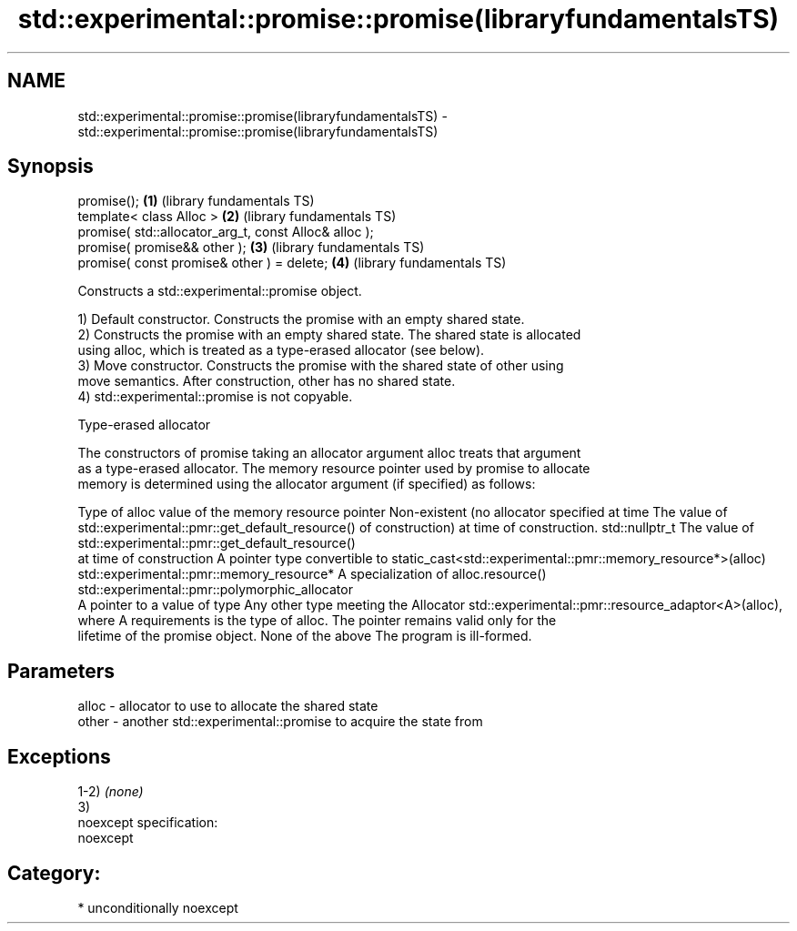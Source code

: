 .TH std::experimental::promise::promise(libraryfundamentalsTS) 3 "2017.04.02" "http://cppreference.com" "C++ Standard Libary"
.SH NAME
std::experimental::promise::promise(libraryfundamentalsTS) \- std::experimental::promise::promise(libraryfundamentalsTS)

.SH Synopsis
   promise();                                           \fB(1)\fP (library fundamentals TS)
   template< class Alloc >                              \fB(2)\fP (library fundamentals TS)
   promise( std::allocator_arg_t, const Alloc& alloc );
   promise( promise&& other );                          \fB(3)\fP (library fundamentals TS)
   promise( const promise& other ) = delete;            \fB(4)\fP (library fundamentals TS)

   Constructs a std::experimental::promise object.

   1) Default constructor. Constructs the promise with an empty shared state.
   2) Constructs the promise with an empty shared state. The shared state is allocated
   using alloc, which is treated as a type-erased allocator (see below).
   3) Move constructor. Constructs the promise with the shared state of other using
   move semantics. After construction, other has no shared state.
   4) std::experimental::promise is not copyable.

   Type-erased allocator

   The constructors of promise taking an allocator argument alloc treats that argument
   as a type-erased allocator. The memory resource pointer used by promise to allocate
   memory is determined using the allocator argument (if specified) as follows:

Type of alloc                                 value of the memory resource pointer
Non-existent (no allocator specified at time  The value of std::experimental::pmr::get_default_resource()
of construction)                              at time of construction.
std::nullptr_t                                The value of std::experimental::pmr::get_default_resource()
                                              at time of construction
A pointer type convertible to                 static_cast<std::experimental::pmr::memory_resource*>(alloc)
std::experimental::pmr::memory_resource*
A specialization of                           alloc.resource()
std::experimental::pmr::polymorphic_allocator
                                              A pointer to a value of type
Any other type meeting the Allocator          std::experimental::pmr::resource_adaptor<A>(alloc), where A
requirements                                  is the type of alloc. The pointer remains valid only for the
                                              lifetime of the promise object.
None of the above                             The program is ill-formed.

.SH Parameters

   alloc - allocator to use to allocate the shared state
   other - another std::experimental::promise to acquire the state from

.SH Exceptions

   1-2) \fI(none)\fP
   3)
   noexcept specification:  
   noexcept
     
.SH Category:

     * unconditionally noexcept
